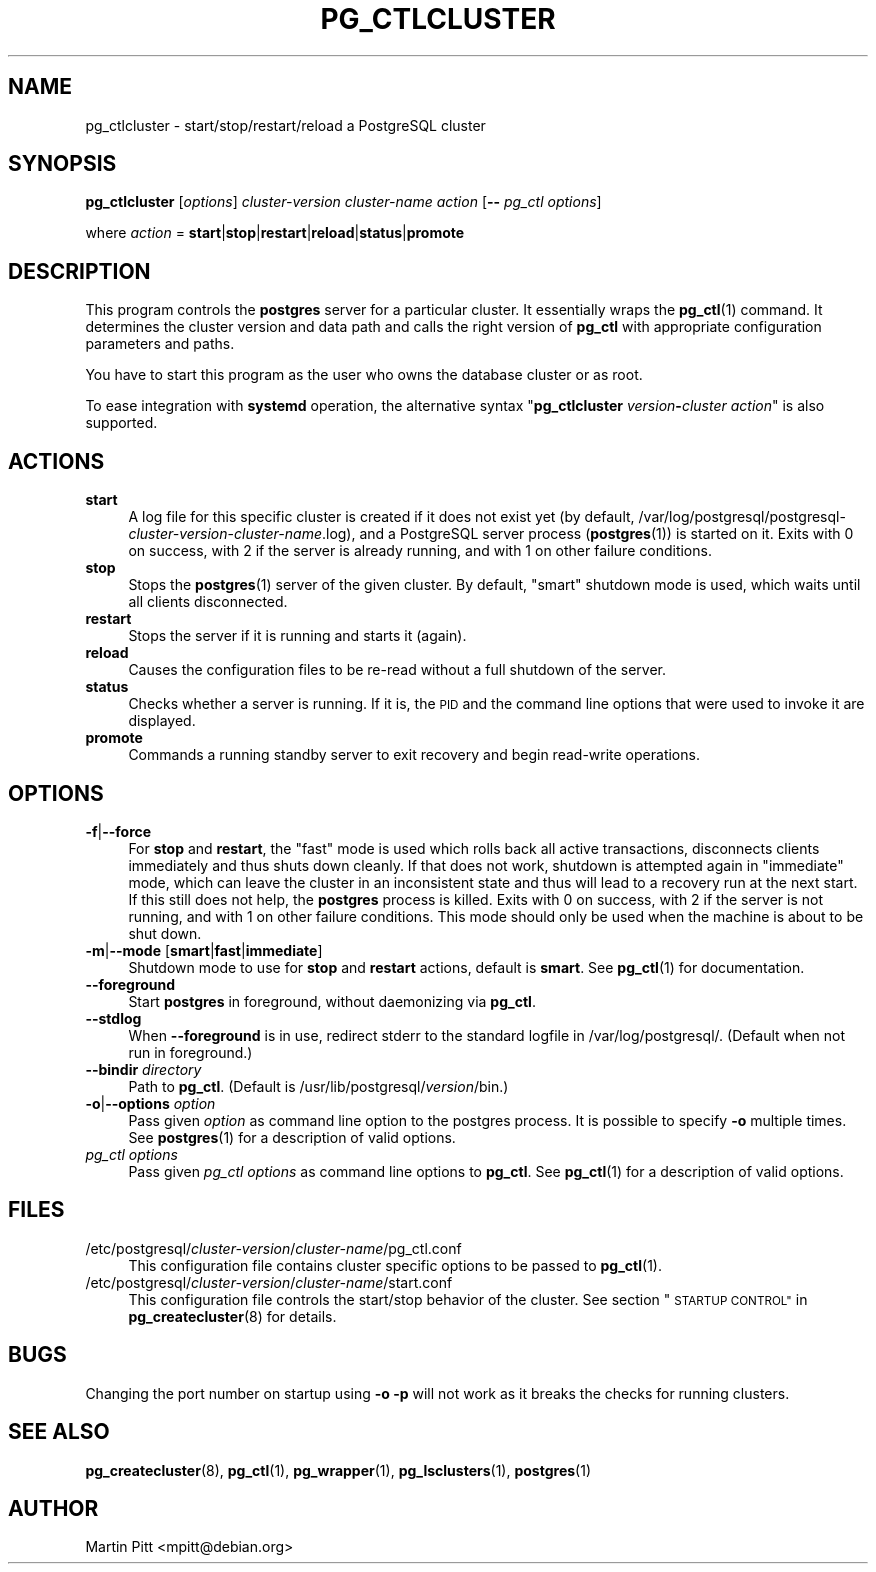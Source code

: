 .\" Automatically generated by Pod::Man 4.11 (Pod::Simple 3.35)
.\"
.\" Standard preamble:
.\" ========================================================================
.de Sp \" Vertical space (when we can't use .PP)
.if t .sp .5v
.if n .sp
..
.de Vb \" Begin verbatim text
.ft CW
.nf
.ne \\$1
..
.de Ve \" End verbatim text
.ft R
.fi
..
.\" Set up some character translations and predefined strings.  \*(-- will
.\" give an unbreakable dash, \*(PI will give pi, \*(L" will give a left
.\" double quote, and \*(R" will give a right double quote.  \*(C+ will
.\" give a nicer C++.  Capital omega is used to do unbreakable dashes and
.\" therefore won't be available.  \*(C` and \*(C' expand to `' in nroff,
.\" nothing in troff, for use with C<>.
.tr \(*W-
.ds C+ C\v'-.1v'\h'-1p'\s-2+\h'-1p'+\s0\v'.1v'\h'-1p'
.ie n \{\
.    ds -- \(*W-
.    ds PI pi
.    if (\n(.H=4u)&(1m=24u) .ds -- \(*W\h'-12u'\(*W\h'-12u'-\" diablo 10 pitch
.    if (\n(.H=4u)&(1m=20u) .ds -- \(*W\h'-12u'\(*W\h'-8u'-\"  diablo 12 pitch
.    ds L" ""
.    ds R" ""
.    ds C` 
.    ds C' 
'br\}
.el\{\
.    ds -- \|\(em\|
.    ds PI \(*p
.    ds L" ``
.    ds R" ''
.    ds C`
.    ds C'
'br\}
.\"
.\" Escape single quotes in literal strings from groff's Unicode transform.
.ie \n(.g .ds Aq \(aq
.el       .ds Aq '
.\"
.\" If the F register is >0, we'll generate index entries on stderr for
.\" titles (.TH), headers (.SH), subsections (.SS), items (.Ip), and index
.\" entries marked with X<> in POD.  Of course, you'll have to process the
.\" output yourself in some meaningful fashion.
.\"
.\" Avoid warning from groff about undefined register 'F'.
.de IX
..
.nr rF 0
.if \n(.g .if rF .nr rF 1
.if (\n(rF:(\n(.g==0)) \{\
.    if \nF \{\
.        de IX
.        tm Index:\\$1\t\\n%\t"\\$2"
..
.        if !\nF==2 \{\
.            nr % 0
.            nr F 2
.        \}
.    \}
.\}
.rr rF
.\"
.\" Accent mark definitions (@(#)ms.acc 1.5 88/02/08 SMI; from UCB 4.2).
.\" Fear.  Run.  Save yourself.  No user-serviceable parts.
.    \" fudge factors for nroff and troff
.if n \{\
.    ds #H 0
.    ds #V .8m
.    ds #F .3m
.    ds #[ \f1
.    ds #] \fP
.\}
.if t \{\
.    ds #H ((1u-(\\\\n(.fu%2u))*.13m)
.    ds #V .6m
.    ds #F 0
.    ds #[ \&
.    ds #] \&
.\}
.    \" simple accents for nroff and troff
.if n \{\
.    ds ' \&
.    ds ` \&
.    ds ^ \&
.    ds , \&
.    ds ~ ~
.    ds /
.\}
.if t \{\
.    ds ' \\k:\h'-(\\n(.wu*8/10-\*(#H)'\'\h"|\\n:u"
.    ds ` \\k:\h'-(\\n(.wu*8/10-\*(#H)'\`\h'|\\n:u'
.    ds ^ \\k:\h'-(\\n(.wu*10/11-\*(#H)'^\h'|\\n:u'
.    ds , \\k:\h'-(\\n(.wu*8/10)',\h'|\\n:u'
.    ds ~ \\k:\h'-(\\n(.wu-\*(#H-.1m)'~\h'|\\n:u'
.    ds / \\k:\h'-(\\n(.wu*8/10-\*(#H)'\z\(sl\h'|\\n:u'
.\}
.    \" troff and (daisy-wheel) nroff accents
.ds : \\k:\h'-(\\n(.wu*8/10-\*(#H+.1m+\*(#F)'\v'-\*(#V'\z.\h'.2m+\*(#F'.\h'|\\n:u'\v'\*(#V'
.ds 8 \h'\*(#H'\(*b\h'-\*(#H'
.ds o \\k:\h'-(\\n(.wu+\w'\(de'u-\*(#H)/2u'\v'-.3n'\*(#[\z\(de\v'.3n'\h'|\\n:u'\*(#]
.ds d- \h'\*(#H'\(pd\h'-\w'~'u'\v'-.25m'\f2\(hy\fP\v'.25m'\h'-\*(#H'
.ds D- D\\k:\h'-\w'D'u'\v'-.11m'\z\(hy\v'.11m'\h'|\\n:u'
.ds th \*(#[\v'.3m'\s+1I\s-1\v'-.3m'\h'-(\w'I'u*2/3)'\s-1o\s+1\*(#]
.ds Th \*(#[\s+2I\s-2\h'-\w'I'u*3/5'\v'-.3m'o\v'.3m'\*(#]
.ds ae a\h'-(\w'a'u*4/10)'e
.ds Ae A\h'-(\w'A'u*4/10)'E
.    \" corrections for vroff
.if v .ds ~ \\k:\h'-(\\n(.wu*9/10-\*(#H)'\s-2\u~\d\s+2\h'|\\n:u'
.if v .ds ^ \\k:\h'-(\\n(.wu*10/11-\*(#H)'\v'-.4m'^\v'.4m'\h'|\\n:u'
.    \" for low resolution devices (crt and lpr)
.if \n(.H>23 .if \n(.V>19 \
\{\
.    ds : e
.    ds 8 ss
.    ds o a
.    ds d- d\h'-1'\(ga
.    ds D- D\h'-1'\(hy
.    ds th \o'bp'
.    ds Th \o'LP'
.    ds ae ae
.    ds Ae AE
.\}
.rm #[ #] #H #V #F C
.\" ========================================================================
.\"
.IX Title "PG_CTLCLUSTER 1"
.TH PG_CTLCLUSTER 1 "2018-09-26" "Debian" "Debian PostgreSQL infrastructure"
.\" For nroff, turn off justification.  Always turn off hyphenation; it makes
.\" way too many mistakes in technical documents.
.if n .ad l
.nh
.SH "NAME"
pg_ctlcluster \- start/stop/restart/reload a PostgreSQL cluster
.SH "SYNOPSIS"
.IX Header "SYNOPSIS"
\&\fBpg_ctlcluster\fR [\fIoptions\fR] \fIcluster-version\fR \fIcluster-name\fR \fIaction\fR [\fB\-\-\fR \fIpg_ctl options\fR]
.PP
where \fIaction\fR = \fBstart\fR|\fBstop\fR|\fBrestart\fR|\fBreload\fR|\fBstatus\fR|\fBpromote\fR
.SH "DESCRIPTION"
.IX Header "DESCRIPTION"
This program controls the \fBpostgres\fR server for a particular cluster. It
essentially wraps the \fBpg_ctl\fR\|(1) command. It determines the cluster version
and data path and calls the right version of \fBpg_ctl\fR with appropriate
configuration parameters and paths.
.PP
You have to start this program as the user who owns the database cluster or as
root.
.PP
To ease integration with \fBsystemd\fR operation, the alternative syntax
"\fBpg_ctlcluster\fR \fIversion\fR\fB\-\fR\fIcluster\fR \fIaction\fR" is also supported.
.SH "ACTIONS"
.IX Header "ACTIONS"
.IP "\fBstart\fR" 4
.IX Item "start"
A log file for this specific cluster is created if it does not exist yet (by
default,
\&\f(CW\*(C`/var/log/postgresql/postgresql\-\*(C'\fR\fIcluster-version\fR\f(CW\*(C`\-\*(C'\fR\fIcluster-name\fR\f(CW\*(C`.log\*(C'\fR),
and a PostgreSQL server process (\fBpostgres\fR\|(1)) is started on it. Exits with
0 on success, with 2 if the server is already running, and with 1 on other
failure conditions.
.IP "\fBstop\fR" 4
.IX Item "stop"
Stops the \fBpostgres\fR\|(1) server of the given cluster. By default, \*(L"smart\*(R"
shutdown mode is used, which waits until all clients disconnected.
.IP "\fBrestart\fR" 4
.IX Item "restart"
Stops the server if it is running and starts it (again).
.IP "\fBreload\fR" 4
.IX Item "reload"
Causes the configuration files to be re-read without a full shutdown of the
server.
.IP "\fBstatus\fR" 4
.IX Item "status"
Checks whether a server is running. If it is, the \s-1PID\s0 and the command line
options that were used to invoke it are displayed.
.IP "\fBpromote\fR" 4
.IX Item "promote"
Commands a running standby server to exit recovery and begin read-write
operations.
.SH "OPTIONS"
.IX Header "OPTIONS"
.IP "\fB\-f\fR|\fB\-\-force\fR" 4
.IX Item "-f|--force"
For \fBstop\fR and \fBrestart\fR, the \*(L"fast\*(R" mode is used which rolls back all active
transactions, disconnects clients immediately and thus shuts down cleanly. If
that does not work, shutdown is attempted again in \*(L"immediate\*(R" mode, which can
leave the cluster in an inconsistent state and thus will lead to a recovery run
at the next start. If this still does not help, the \fBpostgres\fR process is
killed.  Exits with 0 on success, with 2 if the server is not running, and with
1 on other failure conditions. This mode should only be used when the machine
is about to be shut down.
.IP "\fB\-m\fR|\fB\-\-mode\fR [\fBsmart\fR|\fBfast\fR|\fBimmediate\fR]" 4
.IX Item "-m|--mode [smart|fast|immediate]"
Shutdown mode to use for \fBstop\fR and \fBrestart\fR actions, default is \fBsmart\fR.
See \fBpg_ctl\fR\|(1) for documentation.
.IP "\fB\-\-foreground\fR" 4
.IX Item "--foreground"
Start \fBpostgres\fR in foreground, without daemonizing via \fBpg_ctl\fR.
.IP "\fB\-\-stdlog\fR" 4
.IX Item "--stdlog"
When \fB\-\-foreground\fR is in use, redirect stderr to the standard logfile in
\&\f(CW\*(C`/var/log/postgresql/\*(C'\fR.  (Default when not run in foreground.)
.IP "\fB\-\-bindir\fR \fIdirectory\fR" 4
.IX Item "--bindir directory"
Path to \fBpg_ctl\fR.  (Default is \f(CW\*(C`/usr/lib/postgresql/\*(C'\fR\fIversion\fR\f(CW\*(C`/bin\*(C'\fR.)
.IP "\fB\-o\fR|\fB\-\-options\fR \fIoption\fR" 4
.IX Item "-o|--options option"
Pass given \fIoption\fR as command line option to the \f(CW\*(C`postgres\*(C'\fR process. It is
possible to specify \fB\-o\fR multiple times. See \fBpostgres\fR\|(1) for a
description of valid options.
.IP "\fIpg_ctl options\fR" 4
.IX Item "pg_ctl options"
Pass given \fIpg_ctl options\fR as command line options to \fBpg_ctl\fR. See \fBpg_ctl\fR\|(1)
for a description of valid options.
.SH "FILES"
.IX Header "FILES"
.ie n .IP "\*(C`/etc/postgresql/\*(C'\fIcluster-version\fR\*(C`/\*(C'\fIcluster-name\fR\*(C`/pg_ctl.conf\*(C'" 4
.el .IP "\f(CW\*(C`/etc/postgresql/\*(C'\fR\fIcluster-version\fR\f(CW\*(C`/\*(C'\fR\fIcluster-name\fR\f(CW\*(C`/pg_ctl.conf\*(C'\fR" 4
.IX Item "/etc/postgresql/cluster-version/cluster-name/pg_ctl.conf"
This configuration file contains cluster specific options to be passed to
\&\fBpg_ctl\fR\|(1).
.ie n .IP "\*(C`/etc/postgresql/\*(C'\fIcluster-version\fR\*(C`/\*(C'\fIcluster-name\fR\*(C`/start.conf\*(C'" 4
.el .IP "\f(CW\*(C`/etc/postgresql/\*(C'\fR\fIcluster-version\fR\f(CW\*(C`/\*(C'\fR\fIcluster-name\fR\f(CW\*(C`/start.conf\*(C'\fR" 4
.IX Item "/etc/postgresql/cluster-version/cluster-name/start.conf"
This configuration file controls the start/stop behavior of the cluster. See
section \*(L"\s-1STARTUP CONTROL\*(R"\s0 in \fBpg_createcluster\fR\|(8) for details.
.SH "BUGS"
.IX Header "BUGS"
Changing the port number on startup using \fB\-o \-p\fR will not work as it breaks
the checks for running clusters.
.SH "SEE ALSO"
.IX Header "SEE ALSO"
\&\fBpg_createcluster\fR\|(8), \fBpg_ctl\fR\|(1), \fBpg_wrapper\fR\|(1), \fBpg_lsclusters\fR\|(1),
\&\fBpostgres\fR\|(1)
.SH "AUTHOR"
.IX Header "AUTHOR"
Martin Pitt <mpitt@debian.org>
